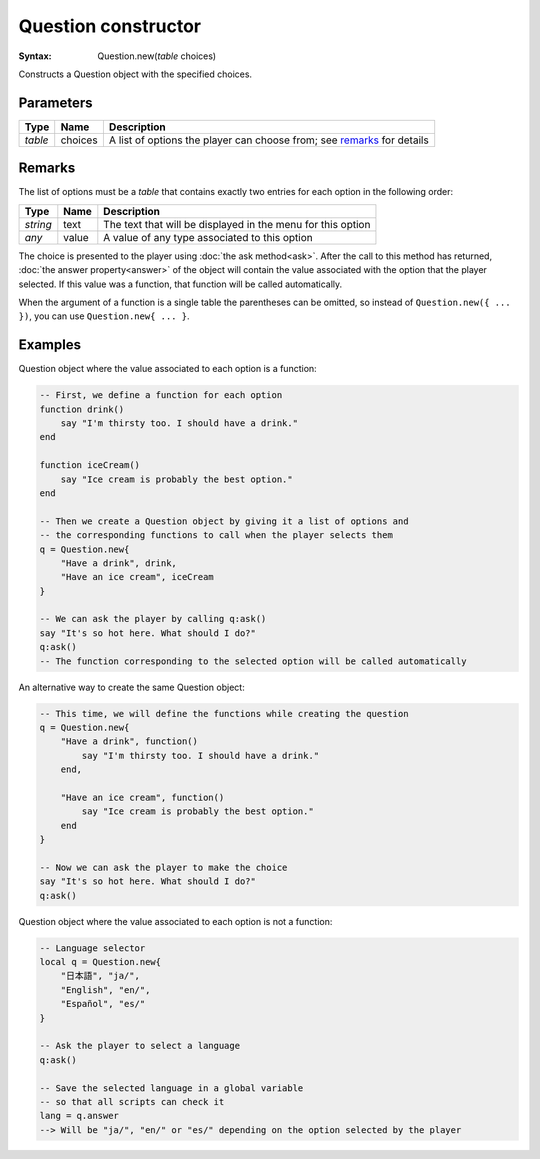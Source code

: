Question constructor
====================

:Syntax: Question.new(*table* choices)

Constructs a Question object with the specified choices.


Parameters
^^^^^^^^^^

+---------+---------+------------------------------------------------------------------------+
| Type    | Name    | Description                                                            |
+=========+=========+========================================================================+
| *table* | choices | A list of options the player can choose from; see remarks_ for details |
+---------+---------+------------------------------------------------------------------------+


Remarks
^^^^^^^

The list of options must be a *table* that contains exactly two entries for each
option in the following order:

+----------+-------+-------------------------------------------------------------+
| Type     | Name  | Description                                                 |
+==========+=======+=============================================================+
| *string* | text  | The text that will be displayed in the menu for this option |
+----------+-------+-------------------------------------------------------------+
| *any*    | value | A value of any type associated to this option               |
+----------+-------+-------------------------------------------------------------+

The choice is presented to the player using :doc:`the ask method<ask>`. After the
call to this method has returned, :doc:`the answer property<answer>` of the object
will contain the value associated with the option that the player selected. If this
value was a function, that function will be called automatically.

When the argument of a function is a single table the parentheses can be omitted,
so instead of ``Question.new({ ... })``, you can use ``Question.new{ ... }``.


Examples
^^^^^^^^

Question object where the value associated to each option is a function:

.. code-block:: lua

	-- First, we define a function for each option
	function drink()
	    say "I'm thirsty too. I should have a drink."
	end

	function iceCream()
	    say "Ice cream is probably the best option."
	end

	-- Then we create a Question object by giving it a list of options and
	-- the corresponding functions to call when the player selects them
	q = Question.new{
	    "Have a drink", drink,
	    "Have an ice cream", iceCream
	}

	-- We can ask the player by calling q:ask()
	say "It's so hot here. What should I do?"
	q:ask()
	-- The function corresponding to the selected option will be called automatically

An alternative way to create the same Question object:

.. code-block:: lua

	-- This time, we will define the functions while creating the question
	q = Question.new{
	    "Have a drink", function()
	        say "I'm thirsty too. I should have a drink."
	    end,

	    "Have an ice cream", function()
	        say "Ice cream is probably the best option."
	    end
	}

	-- Now we can ask the player to make the choice
	say "It's so hot here. What should I do?"
	q:ask()

Question object where the value associated to each option is not a function:

.. code-block:: lua

	-- Language selector
	local q = Question.new{
	    "日本語", "ja/",
	    "English", "en/",
	    "Español", "es/"
	}

	-- Ask the player to select a language
	q:ask()

	-- Save the selected language in a global variable
	-- so that all scripts can check it
	lang = q.answer
	--> Will be "ja/", "en/" or "es/" depending on the option selected by the player